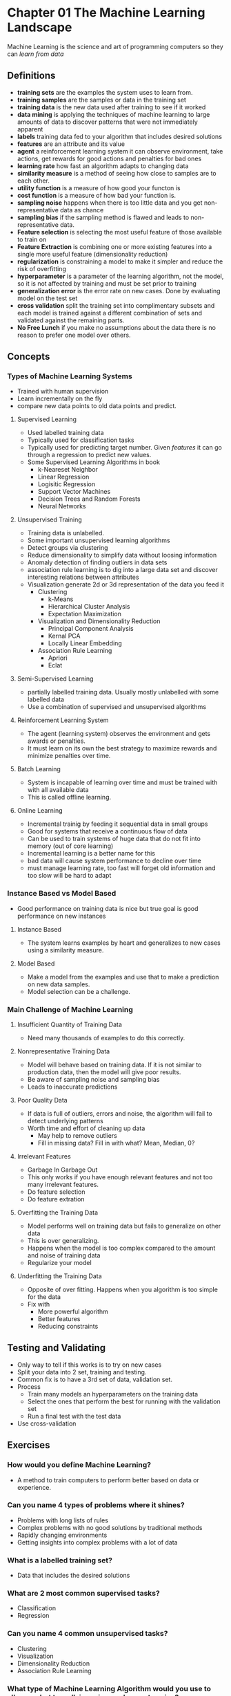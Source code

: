 * Chapter 01 The Machine Learning Landscape 
Machine Learning is the science and art of programming computers so they can /learn from data/
** Definitions
- *training sets* are the examples the system uses to learn from.
- *training samples* are the samples or data in the training set
- *training data* is the  new data used after training to see if it worked
- *data mining* is applying the techniques of machine learning to large amounts of data to discover patterns that were not immediately apparent
- *labels* training data fed to your algorithm that includes desired solutions
- *features* are an attribute and its value
- *agent* a reinforcement learning system it can observe environment, take actions, get rewards for good actions and penalties for bad ones
- *learning rate* how fast an algorithm adapts to changing data
- *similarity measure* is a method of seeing how close to samples are to each other.
- *utility function* is a measure of how good your functon is 
- *cost function* is a measure of how bad your function is.
- *sampling noise* happens when there is too little data and you get non-representative data as chance
- *sampling bias* if the sampling method is flawed and leads to non-representative data.
- *Feature selection* is selecting the most useful feature of those available to train on
- *Feature Extraction* is combining one or more existing features into a single more useful feature (dimensionality reduction)
- *regularization* is constraining a model to make it simpler and reduce the risk of overfitting
- *hyperparameter* is a parameter of the learning algorithm, not the model, so it is not affected by training and must be set prior to training
- *generalization error* is the error rate on new cases.  Done by evaluating model on the test set
- *cross validation* split the training set into complimentary subsets and each model is trained against a different combination of sets and validated against the remaining parts.
- *No Free Lunch* if you make no assumptions about the data there is no reason to prefer one model over others.
** Concepts  
*** Types of Machine Learning Systems
- Trained with human supervision
- Learn incrementally on the fly
- compare new data points to old data points and predict.
**** Supervised Learning
- Used labelled training data
- Typically used for classification tasks
- Typically used for predicting target number.  Given /features/ it can go through a regression to predict new values.
- Some Supervised Learning Algorithms in book
  - k-Neareset Neighbor
  - Linear Regression
  - Logisitic Regression
  - Support Vector Machines
  - Decision Trees and Random Forests
  - Neural Networks
**** Unsupervised Training 
- Training data is unlabelled.
- Some important unsupervised learning algorithms
- Detect groups via clustering
- Reduce dimensionality to simplify data without loosing information
- Anomaly detection of finding outliers in data sets
- association rule learning is to dig into a large data set and discover interesting relations between attributes
- Visualization generate 2d or 3d representation of the data you feed it
  - Clustering 
    - k-Means
    - Hierarchical Cluster Analysis
    - Expectation Maximization
  - Visualization and Dimensionality Reduction
    - Principal Component Analysis
    - Kernal PCA
    - Locally Linear Embedding
  - Association Rule Learning
    - Apriori
    - Eclat
**** Semi-Supervised Learning
- partially labelled training data.  Usually mostly unlabelled with some labelled data
- Use a combination of supervised and unsupervised algorithms
**** Reinforcement Learning System
- The agent (learning system) observes the environment and gets awards or penalties.  
- It must learn on its own the best strategy to maximize rewards and minimize penalties over time.
**** Batch Learning
- System is incapable of learning over time and must be trained with with all available data
- This is called offline learning.
**** Online Learning
- Incremental trainig by feeding it sequential data in small groups
- Good for systems that receive a continuous flow of data
- Can be used to train systems of huge data that do not fit into memory (out of core learning)
- Incremental learning is a better name for this
- bad data will cause system performance to decline over time
- must manage learning rate, too fast will forget old information and too slow will be hard to adapt
*** Instance Based vs Model Based
- Good performance on training data is nice but true goal is good performance on new instances
**** Instance Based
- The system learns examples by heart and generalizes to new cases using a similarity measure.
**** Model Based
- Make a model from the examples and use that to make a prediction on new data samples.
- Model selection can be a challenge.
*** Main Challenge of Machine Learning
**** Insufficient Quantity of Training Data
- Need many thousands of examples to do this correctly.  
**** Nonrepresentative Training Data
- Model will behave based on training data.  If it is not similar to production data, then the model will give poor results.
- Be aware of sampling noise and sampling bias
- Leads to inaccurate predictions
**** Poor Quality Data
- If data is full of outliers, errors and noise, the algorithm will fail to detect underlying patterns
- Worth time and effort of cleaning up data
  - May help to remove outliers
  - Fill in missing data?  Fill in with what? Mean, Median, 0?
**** Irrelevant Features 
- Garbage In Garbage Out
- This only works if you have enough relevant features and not too many irrelevant features.
- Do feature selection
- Do feature extration
**** Overfitting the Training Data
- Model performs well on training data but fails to generalize on other data
- This is over generalizing.
- Happens when the model is too complex compared to the amount and noise of training data
- Regularize your model
**** Underfitting the Training Data
- Opposite of over fitting.  Happens when you algorithm is too simple for the data
- Fix with
  - More powerful algorithm
  - Better features
  - Reducing constraints
** Testing and Validating
- Only way to tell if this works is to try on new cases
- Split your data into 2 set, training and testing.
- Common fix is to have a 3rd set of data, validation set.
- Process
  - Train many models an hyperparameters on the training data
  - Select the ones that perform the best for running with the validation set
  - Run a final test with the test data
- Use cross-validation
** Exercises
*** How would you define Machine Learning?
- A method to train computers to perform better based on data or experience.
*** Can you name 4 types of problems where it shines?
- Problems with long lists of rules
- Complex problems with no good solutions by traditional methods
- Rapidly changing environments
- Getting insights into complex problems with a lot of data
*** What is a labelled training set?
- Data that includes the desired solutions
*** What are 2 most common supervised tasks?
- Classification
- Regression
*** Can you name 4 common unsupervised tasks?
- Clustering
- Visualization
- Dimensionality Reduction
- Association Rule Learning
*** What type of Machine Learning Algorithm would you use to allow a robot to walk in various unknown terrains?
- Reinforcement
*** What type of algorithm would you use to segment your customers into multiple groups?
- Unsupervised clustering
*** Would you frame the problem of spam detection as a supervised or unsupervised learning problem?
- Supervised
*** What is online learning?
- Incrementally and sequentially feeding small amounts of data to the algorithm.  Good for systems with continuous data flow.
*** What is out of core learning?
- Learning from huge data sets that can not fit in the machine's memory, so you get it in pieces
*** What type of algorithm relies on a similarity measurement to make predicitions?
- Instance based learning find most similar instance and make predictions
*** What is the difference between a model parameter and a learning algorithm's hyperparameter?
- Hyperparameters are used to try to tune the various model's parameters to find optimal solutions
*** What do model based learning algorithms search for?  What is the most common strategy they use to succeed? 
*** How do they make predictions?
- Search for the best parameters so the model will generalize well when presented new data
*** Can you name 4 of the main challenges in Machine Learning?
- Insufficient Quantity of Data
- Nonrepresentative training data
- Poor quality data
- Irrelevant features
- Overfitting data
- underfitting data
*** If your model performs great on training data, but generalizes poorly to new instances what is happening?  
*** Can you name 3 possible solutions?
- Simplify the model
- Gather more training data
- Reduce noise in training data
*** What is a testing set and why would you want to use it?
- Split your data into training and test.  Training teaches the algorithm and test is used to show that it worked or not.
*** What is the purpose of a validation set?
- After using training data to train multiple algorithms, pick the best and try it on the validation set before using the test set
*** What can go wrong if you tune hyperparameters using the test set?
- You can overfit the test set
*** What is cross-validation and why would you prefer it to a validation set?
- Lets you compare models and hyperparameter settings without the need for separate validation sets
